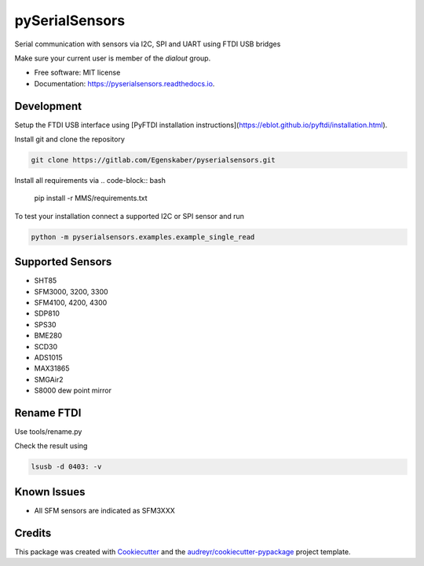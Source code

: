 ================
pySerialSensors
================

.. image:: https://img.shields.io/pypi/v/pyserialsensors.svg
        :target: https://pypi.python.org/pypi/pyserialsensors

.. image:: https://img.shields.io/travis/Egenskaber/pyserialsensors.svg
        :target: https://travis-ci.com/Egenskaber/pyserialsensors

.. image:: https://readthedocs.org/projects/pyserialsensors/badge/?version=latest
        :target: https://pyserialsensors.readthedocs.io/en/latest/?version=latest
        :alt: Documentation Status


.. image:: https://pyup.io/repos/github/Egenskaber/pyserialsensors/shield.svg
     :target: https://pyup.io/repos/github/Egenskaber/pyserialsensors/
     :alt: Updates



Serial communication with sensors via I2C, SPI and UART using FTDI USB bridges

Make sure your current user is member of the `dialout` group.


* Free software: MIT license
* Documentation: https://pyserialsensors.readthedocs.io.

Development
-----------

Setup the FTDI USB interface using [PyFTDI installation instructions](https://eblot.github.io/pyftdi/installation.html).

Install git and clone the repository

.. code-block:: bash

    git clone https://gitlab.com/Egenskaber/pyserialsensors.git

Install all requirements via
.. code-block:: bash

    pip install -r MMS/requirements.txt

To test your installation connect a supported I2C or SPI sensor and run

.. code-block:: bash

    python -m pyserialsensors.examples.example_single_read


Supported Sensors
------------------

* SHT85
* SFM3000, 3200, 3300
* SFM4100, 4200, 4300
* SDP810
* SPS30
* BME280
* SCD30
* ADS1015
* MAX31865
* SMGAir2
* S8000 dew point mirror


Rename FTDI
------------

Use tools/rename.py

Check the result using 

.. code-block:: bash

    lsusb -d 0403: -v

Known Issues
------------

- All SFM sensors are indicated as SFM3XXX

Credits
-------

This package was created with Cookiecutter_ and the `audreyr/cookiecutter-pypackage`_ project template.

.. _Cookiecutter: https://github.com/audreyr/cookiecutter
.. _`audreyr/cookiecutter-pypackage`: https://github.com/audreyr/cookiecutter-pypackage

